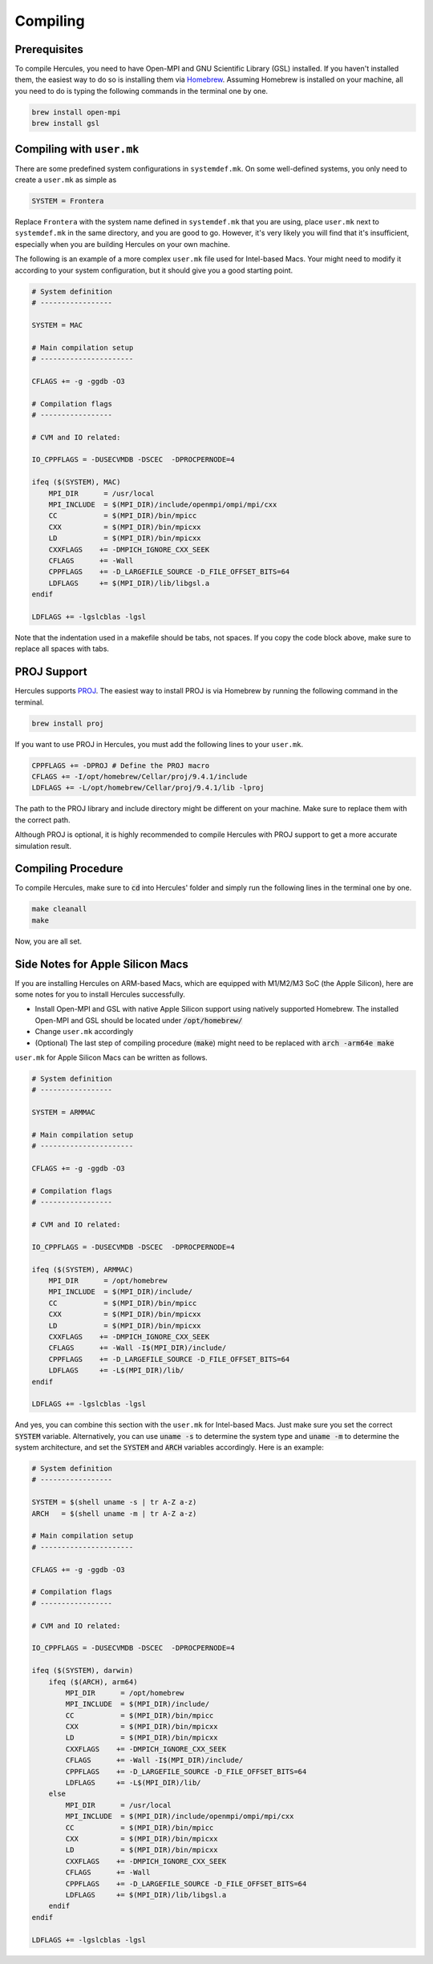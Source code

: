 =========
Compiling
=========

Prerequisites
=============
To compile Hercules, you need to have Open-MPI and GNU Scientific Library (GSL) installed. If you haven't installed them, the easiest way to do so is installing them via `Homebrew`_. Assuming Homebrew is installed on your machine, all you need to do is typing the following commands in the terminal one by one.

.. code-block:: shell

    brew install open-mpi
    brew install gsl

.. _Homebrew: https://brew.sh

Compiling with ``user.mk``
==========================
There are some predefined system configurations in ``systemdef.mk``. On some well-defined systems, you only need to create a ``user.mk`` as simple as

.. code-block:: 

    SYSTEM = Frontera

Replace ``Frontera`` with the system name defined in ``systemdef.mk`` that you are using, place ``user.mk`` next to ``systemdef.mk`` in the same directory, and you are good to go. However, it's very likely you will find that it's insufficient, especially when you are building Hercules on your own machine. 

The following is an example of a more complex ``user.mk`` file used for Intel-based Macs. Your might need to modify it according to your system configuration, but it should give you a good starting point.

.. code-block::

    # System definition
    # -----------------

    SYSTEM = MAC

    # Main compilation setup
    # ----------------------

    CFLAGS += -g -ggdb -O3

    # Compilation flags
    # -----------------

    # CVM and IO related:

    IO_CPPFLAGS = -DUSECVMDB -DSCEC  -DPROCPERNODE=4

    ifeq ($(SYSTEM), MAC)
        MPI_DIR      = /usr/local
        MPI_INCLUDE  = $(MPI_DIR)/include/openmpi/ompi/mpi/cxx
        CC           = $(MPI_DIR)/bin/mpicc
        CXX          = $(MPI_DIR)/bin/mpicxx
        LD           = $(MPI_DIR)/bin/mpicxx
        CXXFLAGS    += -DMPICH_IGNORE_CXX_SEEK
        CFLAGS      += -Wall
        CPPFLAGS    += -D_LARGEFILE_SOURCE -D_FILE_OFFSET_BITS=64
        LDFLAGS     += $(MPI_DIR)/lib/libgsl.a
    endif

    LDFLAGS += -lgslcblas -lgsl

Note that the indentation used in a makefile should be tabs, not spaces. If you copy the code block above, make sure to replace all spaces with tabs.

PROJ Support
============
Hercules supports `PROJ`_. The easiest way to install PROJ is via Homebrew by running the following command in the terminal.

.. code-block:: shell

    brew install proj

If you want to use PROJ in Hercules, you must add the following lines to your ``user.mk``.

.. code-block::

    CPPFLAGS += -DPROJ # Define the PROJ macro
    CFLAGS += -I/opt/homebrew/Cellar/proj/9.4.1/include
    LDFLAGS += -L/opt/homebrew/Cellar/proj/9.4.1/lib -lproj

The path to the PROJ library and include directory might be different on your machine. Make sure to replace them with the correct path.

Although PROJ is optional, it is highly recommended to compile Hercules with PROJ support to get a more accurate simulation result.

.. _PROJ: https://proj.org/

Compiling Procedure
===================
To compile Hercules, make sure to :code:`cd` into Hercules' folder and simply run the following lines in the terminal one by one.

.. code-block::

    make cleanall
    make

Now, you are all set.

Side Notes for Apple Silicon Macs
=================================
If you are installing Hercules on ARM-based Macs, which are equipped with M1/M2/M3 SoC (the Apple Silicon), here are some notes for you to install Hercules successfully.

* Install Open-MPI and GSL with native Apple Silicon support using natively supported Homebrew. The installed Open-MPI and GSL should be located under :code:`/opt/homebrew/`
* Change ``user.mk`` accordingly
* (Optional) The last step of compiling procedure (:code:`make`) might need to be replaced with :code:`arch -arm64e make`

``user.mk`` for Apple Silicon Macs can be written as follows.

.. code-block::

    # System definition
    # -----------------

    SYSTEM = ARMMAC

    # Main compilation setup
    # ----------------------

    CFLAGS += -g -ggdb -O3

    # Compilation flags
    # -----------------

    # CVM and IO related:

    IO_CPPFLAGS = -DUSECVMDB -DSCEC  -DPROCPERNODE=4

    ifeq ($(SYSTEM), ARMMAC)
        MPI_DIR      = /opt/homebrew
        MPI_INCLUDE  = $(MPI_DIR)/include/
        CC           = $(MPI_DIR)/bin/mpicc
        CXX          = $(MPI_DIR)/bin/mpicxx
        LD           = $(MPI_DIR)/bin/mpicxx
        CXXFLAGS    += -DMPICH_IGNORE_CXX_SEEK
        CFLAGS      += -Wall -I$(MPI_DIR)/include/
        CPPFLAGS    += -D_LARGEFILE_SOURCE -D_FILE_OFFSET_BITS=64
        LDFLAGS     += -L$(MPI_DIR)/lib/
    endif

    LDFLAGS += -lgslcblas -lgsl

And yes, you can combine this section with the ``user.mk`` for Intel-based Macs. Just make sure you set the correct :code:`SYSTEM` variable. Alternatively, you can use :code:`uname -s` to determine the system type and :code:`uname -m` to determine the system architecture, and set the :code:`SYSTEM` and :code:`ARCH` variables accordingly. Here is an example:

.. code-block::

    # System definition
    # -----------------

    SYSTEM = $(shell uname -s | tr A-Z a-z)
    ARCH   = $(shell uname -m | tr A-Z a-z)

    # Main compilation setup
    # ----------------------

    CFLAGS += -g -ggdb -O3

    # Compilation flags
    # -----------------

    # CVM and IO related:

    IO_CPPFLAGS = -DUSECVMDB -DSCEC  -DPROCPERNODE=4

    ifeq ($(SYSTEM), darwin)
        ifeq ($(ARCH), arm64)
            MPI_DIR      = /opt/homebrew
            MPI_INCLUDE  = $(MPI_DIR)/include/
            CC           = $(MPI_DIR)/bin/mpicc
            CXX          = $(MPI_DIR)/bin/mpicxx
            LD           = $(MPI_DIR)/bin/mpicxx
            CXXFLAGS    += -DMPICH_IGNORE_CXX_SEEK
            CFLAGS      += -Wall -I$(MPI_DIR)/include/
            CPPFLAGS    += -D_LARGEFILE_SOURCE -D_FILE_OFFSET_BITS=64
            LDFLAGS     += -L$(MPI_DIR)/lib/
        else
            MPI_DIR      = /usr/local
            MPI_INCLUDE  = $(MPI_DIR)/include/openmpi/ompi/mpi/cxx
            CC           = $(MPI_DIR)/bin/mpicc
            CXX          = $(MPI_DIR)/bin/mpicxx
            LD           = $(MPI_DIR)/bin/mpicxx
            CXXFLAGS    += -DMPICH_IGNORE_CXX_SEEK
            CFLAGS      += -Wall
            CPPFLAGS    += -D_LARGEFILE_SOURCE -D_FILE_OFFSET_BITS=64
            LDFLAGS     += $(MPI_DIR)/lib/libgsl.a
        endif
    endif

    LDFLAGS += -lgslcblas -lgsl